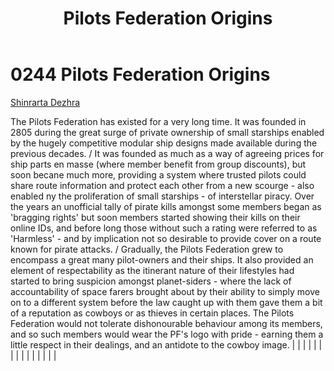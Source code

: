 :PROPERTIES:
:ID:       a08f01b1-e74c-43be-8bb1-f56cf0236ced
:END:
#+title: Pilots Federation Origins
#+filetags: :beacon:
*     0244  Pilots Federation Origins
[[id:c6b67ab9-66c5-4636-a978-2ca3a9ab012c][Shinrarta Dezhra]]

The Pilots Federation has existed for a very long time. It was founded in 2805 during the great surge of private ownership of small starships enabled by the hugely competitive modular ship designs made available during the previous decades. / It was founded as much as a way of agreeing prices for ship parts en masse (where member benefit from group discounts), but soon becane much more, providing a system where trusted pilots could share route information and protect each other from a new scourge - also enabled ny the proliferation of small starships - of interstellar piracy. Over the years an unofficial tally of pirate kills amongst some members began as 'bragging rights' but soon members started showing their kills on their online IDs, and before long those without such a rating were referred to as 'Harmless' - and by implication not so desirable to provide cover on a route known for pirate attacks. / Gradually, the Pilots Federation grew to encompass a great many pilot-owners and their ships. It also provided an element of respectability as the itinerant nature of their lifestyles had started to bring suspicion amongst planet-siders - where the lack of accountability of space farers brought about by their ability to simply move on to a different system before the law caught up with them gave them a bit of a reputation as cowboys or as thieves in certain places. The Pilots Federation would not tolerate dishonourable behaviour among its members, and so such members would wear the PF's logo with pride - earning them a little respect in their dealings, and an antidote to the cowboy image.                                                                                                                                                                                                                                                                                                                                                                                                                                                                                                                                                                                                                                                                                                                                                                                                                                                                                                                                                                                                                                                                                                                                                                                                                                                                                                                                                                    |   |   |                                                                                                                                                                                                                                                                                                                                                                                                                                                                                                                                                                                                                                                                                                                                                                                                                                                                                                                                                                                                                       |   |   |   |   |   |   |   |   |   |   |   |   

[[file:img/beacons/0244B.png]]
